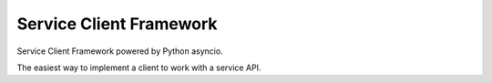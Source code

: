 ========================
Service Client Framework
========================

Service Client Framework powered by Python asyncio.

The easiest way to implement a client to work with a service API.
